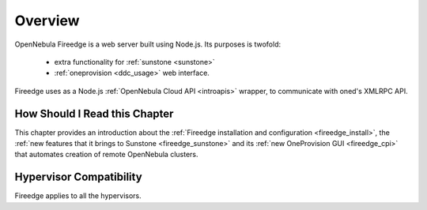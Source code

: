 .. _fireedge_setup:

================================================================================
Overview
================================================================================

OpenNebula Fireedge is a web server built using Node.js. Its purposes is twofold:

 - extra functionality for :ref:`sunstone <sunstone>` 
 - :ref:`oneprovision <ddc_usage>` web interface.

Fireedge uses as a Node.js :ref:`OpenNebula Cloud API <introapis>` wrapper, to
communicate with oned's XMLRPC API.

How Should I Read this Chapter
================================================================================

This chapter provides an introduction about the :ref:`Fireedge installation and
configuration <fireedge_install>`, the :ref:`new features that it brings to Sunstone
<fireedge_sunstone>` and its :ref:`new OneProvision GUI <fireedge_cpi>` that automates
creation of remote OpenNebula clusters.

Hypervisor Compatibility
================================================================================

Fireedge applies to all the hypervisors.
